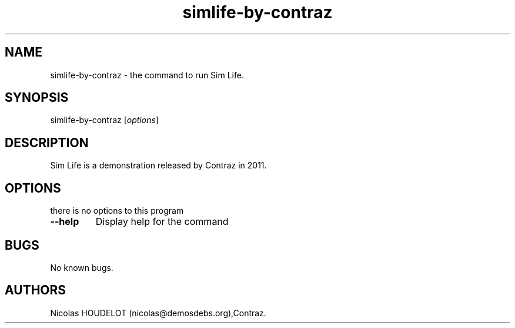 .\" Automatically generated by Pandoc 1.19.2.4
.\"
.TH "simlife\-by\-contraz" "6" "2017\-04\-17" "Sim Life User Manuals" ""
.hy
.SH NAME
.PP
simlife\-by\-contraz \- the command to run Sim Life.
.SH SYNOPSIS
.PP
simlife\-by\-contraz [\f[I]options\f[]]
.SH DESCRIPTION
.PP
Sim Life is a demonstration released by Contraz in 2011.
.SH OPTIONS
.PP
there is no options to this program
.TP
.B \-\-help
Display help for the command
.RS
.RE
.SH BUGS
.PP
No known bugs.
.SH AUTHORS
Nicolas HOUDELOT (nicolas\@demosdebs.org),Contraz.

